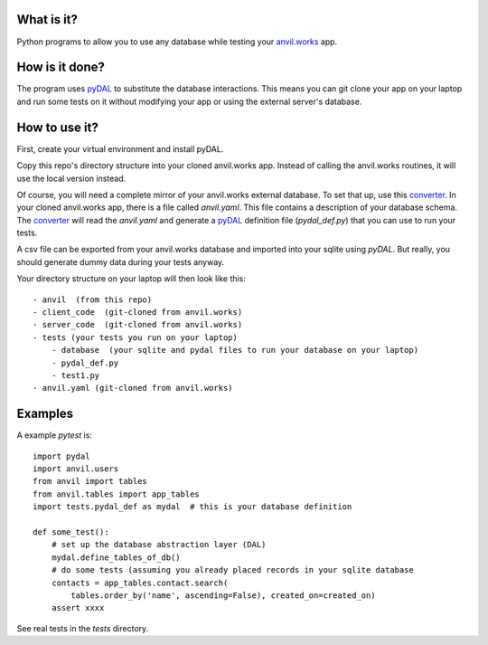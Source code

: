 What is it?
------------
Python programs to allow you to use any database while testing your `anvil.works <https://anvil.works>`_ app.

How is it done?
---------------
The program uses `pyDAL <https://py4web.com/_documentation/static/en/chapter-07.html>`_ to substitute
the database interactions. This means you can git clone your app on your laptop and run some tests on it without
modifying your app or using the external server's database.

How to use it?
---------------
First, create your virtual environment and install pyDAL.

Copy this repo's directory structure into your cloned anvil.works app. Instead of calling the anvil.works routines, it will use
the local version instead.

Of course, you will need a complete mirror of your anvil.works external database. To set that up,
use this `converter <https://github.com/benlawraus/useAnvilYaml>`_. In your cloned anvil.works
app, there is a file called `anvil.yaml`. This file contains a description of your
database schema. The `converter <https://github.com/benlawraus/useAnvilYaml>`_ will read
the `anvil.yaml` and generate a `pyDAL <https://py4web.com/_documentation/static/en/chapter-07.html>`_
definition file (`pydal_def.py`) that you can use to run your tests.

A csv file can be exported from your anvil.works database and imported into your sqlite using  `pyDAL`.
But really, you should generate dummy data during your tests anyway.

Your directory structure on your laptop will then look like this::

    - anvil  (from this repo)
    - client_code  (git-cloned from anvil.works)
    - server_code  (git-cloned from anvil.works)
    - tests (your tests you run on your laptop)
        - database  (your sqlite and pydal files to run your database on your laptop)
        - pydal_def.py
        - test1.py
    - anvil.yaml (git-cloned from anvil.works)

Examples
---------
A example `pytest` is::

    import pydal
    import anvil.users
    from anvil import tables
    from anvil.tables import app_tables
    import tests.pydal_def as mydal  # this is your database definition

    def some_test():
        # set up the database abstraction layer (DAL)
        mydal.define_tables_of_db()
        # do some tests (assuming you already placed records in your sqlite database
        contacts = app_tables.contact.search(
            tables.order_by('name', ascending=False), created_on=created_on)
        assert xxxx


See real tests in the `tests` directory.